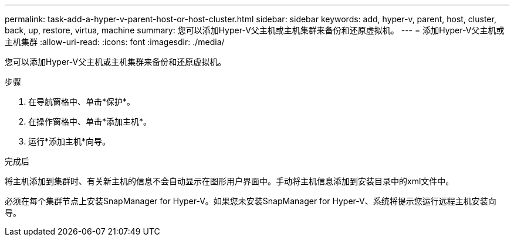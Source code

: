 ---
permalink: task-add-a-hyper-v-parent-host-or-host-cluster.html 
sidebar: sidebar 
keywords: add, hyper-v, parent, host, cluster, back, up, restore, virtua, machine 
summary: 您可以添加Hyper-V父主机或主机集群来备份和还原虚拟机。 
---
= 添加Hyper-V父主机或主机集群
:allow-uri-read: 
:icons: font
:imagesdir: ./media/


[role="lead"]
您可以添加Hyper-V父主机或主机集群来备份和还原虚拟机。

.步骤
. 在导航窗格中、单击*保护*。
. 在操作窗格中、单击*添加主机*。
. 运行*添加主机*向导。


.完成后
将主机添加到集群时、有关新主机的信息不会自动显示在图形用户界面中。手动将主机信息添加到安装目录中的xml文件中。

必须在每个集群节点上安装SnapManager for Hyper-V。如果您未安装SnapManager for Hyper-V、系统将提示您运行远程主机安装向导。
